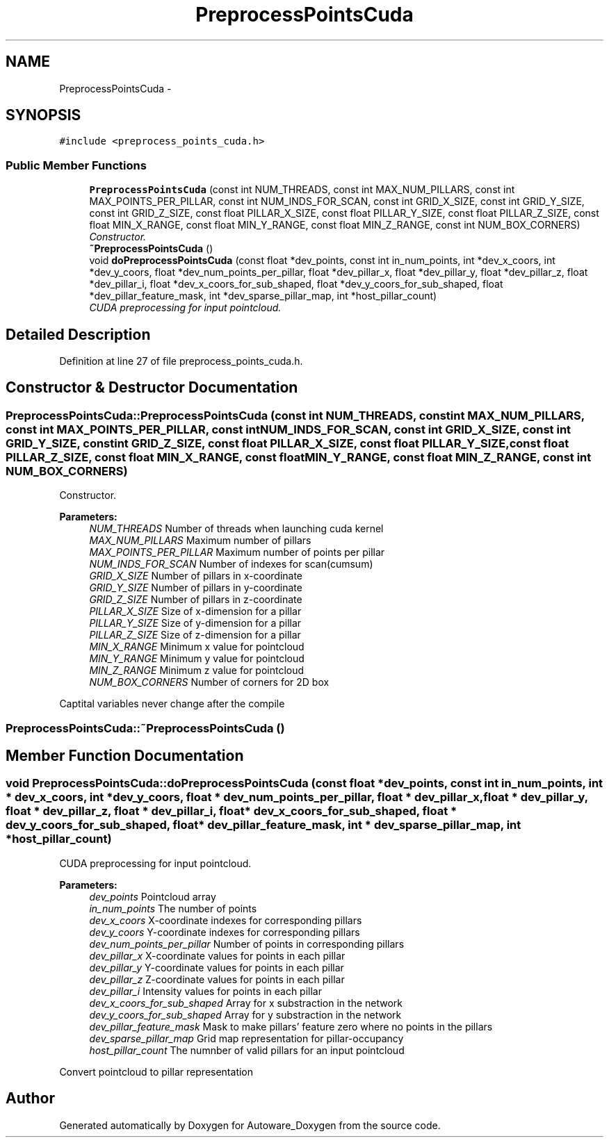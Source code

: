 .TH "PreprocessPointsCuda" 3 "Fri May 22 2020" "Autoware_Doxygen" \" -*- nroff -*-
.ad l
.nh
.SH NAME
PreprocessPointsCuda \- 
.SH SYNOPSIS
.br
.PP
.PP
\fC#include <preprocess_points_cuda\&.h>\fP
.SS "Public Member Functions"

.in +1c
.ti -1c
.RI "\fBPreprocessPointsCuda\fP (const int NUM_THREADS, const int MAX_NUM_PILLARS, const int MAX_POINTS_PER_PILLAR, const int NUM_INDS_FOR_SCAN, const int GRID_X_SIZE, const int GRID_Y_SIZE, const int GRID_Z_SIZE, const float PILLAR_X_SIZE, const float PILLAR_Y_SIZE, const float PILLAR_Z_SIZE, const float MIN_X_RANGE, const float MIN_Y_RANGE, const float MIN_Z_RANGE, const int NUM_BOX_CORNERS)"
.br
.RI "\fIConstructor\&. \fP"
.ti -1c
.RI "\fB~PreprocessPointsCuda\fP ()"
.br
.ti -1c
.RI "void \fBdoPreprocessPointsCuda\fP (const float *dev_points, const int in_num_points, int *dev_x_coors, int *dev_y_coors, float *dev_num_points_per_pillar, float *dev_pillar_x, float *dev_pillar_y, float *dev_pillar_z, float *dev_pillar_i, float *dev_x_coors_for_sub_shaped, float *dev_y_coors_for_sub_shaped, float *dev_pillar_feature_mask, int *dev_sparse_pillar_map, int *host_pillar_count)"
.br
.RI "\fICUDA preprocessing for input pointcloud\&. \fP"
.in -1c
.SH "Detailed Description"
.PP 
Definition at line 27 of file preprocess_points_cuda\&.h\&.
.SH "Constructor & Destructor Documentation"
.PP 
.SS "PreprocessPointsCuda::PreprocessPointsCuda (const int NUM_THREADS, const int MAX_NUM_PILLARS, const int MAX_POINTS_PER_PILLAR, const int NUM_INDS_FOR_SCAN, const int GRID_X_SIZE, const int GRID_Y_SIZE, const int GRID_Z_SIZE, const float PILLAR_X_SIZE, const float PILLAR_Y_SIZE, const float PILLAR_Z_SIZE, const float MIN_X_RANGE, const float MIN_Y_RANGE, const float MIN_Z_RANGE, const int NUM_BOX_CORNERS)"

.PP
Constructor\&. 
.PP
\fBParameters:\fP
.RS 4
\fINUM_THREADS\fP Number of threads when launching cuda kernel 
.br
\fIMAX_NUM_PILLARS\fP Maximum number of pillars 
.br
\fIMAX_POINTS_PER_PILLAR\fP Maximum number of points per pillar 
.br
\fINUM_INDS_FOR_SCAN\fP Number of indexes for scan(cumsum) 
.br
\fIGRID_X_SIZE\fP Number of pillars in x-coordinate 
.br
\fIGRID_Y_SIZE\fP Number of pillars in y-coordinate 
.br
\fIGRID_Z_SIZE\fP Number of pillars in z-coordinate 
.br
\fIPILLAR_X_SIZE\fP Size of x-dimension for a pillar 
.br
\fIPILLAR_Y_SIZE\fP Size of y-dimension for a pillar 
.br
\fIPILLAR_Z_SIZE\fP Size of z-dimension for a pillar 
.br
\fIMIN_X_RANGE\fP Minimum x value for pointcloud 
.br
\fIMIN_Y_RANGE\fP Minimum y value for pointcloud 
.br
\fIMIN_Z_RANGE\fP Minimum z value for pointcloud 
.br
\fINUM_BOX_CORNERS\fP Number of corners for 2D box
.RE
.PP
Captital variables never change after the compile 
.SS "PreprocessPointsCuda::~PreprocessPointsCuda ()"

.SH "Member Function Documentation"
.PP 
.SS "void PreprocessPointsCuda::doPreprocessPointsCuda (const float * dev_points, const int in_num_points, int * dev_x_coors, int * dev_y_coors, float * dev_num_points_per_pillar, float * dev_pillar_x, float * dev_pillar_y, float * dev_pillar_z, float * dev_pillar_i, float * dev_x_coors_for_sub_shaped, float * dev_y_coors_for_sub_shaped, float * dev_pillar_feature_mask, int * dev_sparse_pillar_map, int * host_pillar_count)"

.PP
CUDA preprocessing for input pointcloud\&. 
.PP
\fBParameters:\fP
.RS 4
\fIdev_points\fP Pointcloud array 
.br
\fIin_num_points\fP The number of points 
.br
\fIdev_x_coors\fP X-coordinate indexes for corresponding pillars 
.br
\fIdev_y_coors\fP Y-coordinate indexes for corresponding pillars 
.br
\fIdev_num_points_per_pillar\fP Number of points in corresponding pillars 
.br
\fIdev_pillar_x\fP X-coordinate values for points in each pillar 
.br
\fIdev_pillar_y\fP Y-coordinate values for points in each pillar 
.br
\fIdev_pillar_z\fP Z-coordinate values for points in each pillar 
.br
\fIdev_pillar_i\fP Intensity values for points in each pillar 
.br
\fIdev_x_coors_for_sub_shaped\fP Array for x substraction in the network 
.br
\fIdev_y_coors_for_sub_shaped\fP Array for y substraction in the network 
.br
\fIdev_pillar_feature_mask\fP Mask to make pillars' feature zero where no points in the pillars 
.br
\fIdev_sparse_pillar_map\fP Grid map representation for pillar-occupancy 
.br
\fIhost_pillar_count\fP The numnber of valid pillars for an input pointcloud
.RE
.PP
Convert pointcloud to pillar representation 

.SH "Author"
.PP 
Generated automatically by Doxygen for Autoware_Doxygen from the source code\&.
